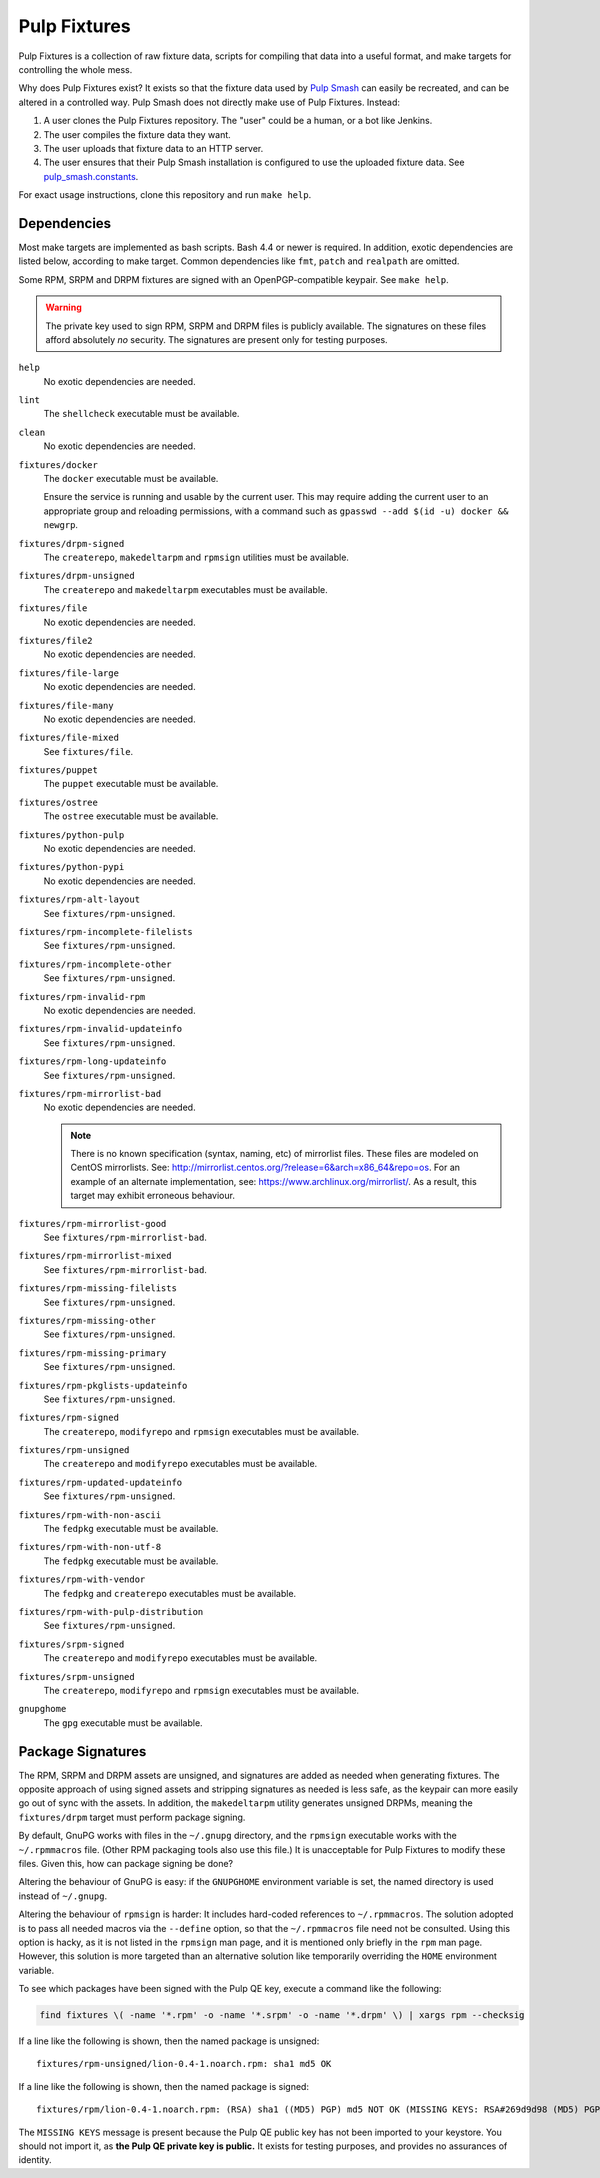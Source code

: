 Pulp Fixtures
=============

Pulp Fixtures is a collection of raw fixture data, scripts for compiling that
data into a useful format, and make targets for controlling the whole mess.

Why does Pulp Fixtures exist? It exists so that the fixture data used by `Pulp
Smash`_  can easily be recreated, and can be altered in a controlled way. Pulp
Smash does not directly make use of Pulp Fixtures. Instead:

1. A user clones the Pulp Fixtures repository. The "user" could be a human, or
   a bot like Jenkins.
2. The user compiles the fixture data they want.
3. The user uploads that fixture data to an HTTP server.
4. The user ensures that their Pulp Smash installation is configured to use the
   uploaded fixture data. See `pulp_smash.constants`_.

For exact usage instructions, clone this repository and run ``make help``.

Dependencies
------------

Most make targets are implemented as bash scripts. Bash 4.4 or newer is
required. In addition, exotic dependencies are listed below, according to make
target. Common dependencies like ``fmt``, ``patch`` and ``realpath`` are
omitted.

Some RPM, SRPM and DRPM fixtures are signed with an OpenPGP-compatible keypair.
See ``make help``.

.. WARNING:: The private key used to sign RPM, SRPM and DRPM files is publicly
    available. The signatures on these files afford absolutely *no* security.
    The signatures are present only for testing purposes.

``help``
    No exotic dependencies are needed.

``lint``
    The ``shellcheck`` executable must be available.

``clean``
    No exotic dependencies are needed.

``fixtures/docker``
    The ``docker`` executable must be available.

    Ensure the service is running and usable by the current user. This may
    require adding the current user to an appropriate group and reloading
    permissions, with a command such as ``gpasswd --add $(id -u) docker &&
    newgrp``.

``fixtures/drpm-signed``
    The ``createrepo``, ``makedeltarpm`` and ``rpmsign`` utilities must be available.

``fixtures/drpm-unsigned``
    The ``createrepo`` and ``makedeltarpm`` executables must be available.

``fixtures/file``
    No exotic dependencies are needed.

``fixtures/file2``
    No exotic dependencies are needed.

``fixtures/file-large``
    No exotic dependencies are needed.

``fixtures/file-many``
    No exotic dependencies are needed.

``fixtures/file-mixed``
    See ``fixtures/file``.

``fixtures/puppet``
    The ``puppet`` executable must be available.

``fixtures/ostree``
    The ``ostree`` executable must be available.

``fixtures/python-pulp``
    No exotic dependencies are needed.

``fixtures/python-pypi``
    No exotic dependencies are needed.

``fixtures/rpm-alt-layout``
    See ``fixtures/rpm-unsigned``.

``fixtures/rpm-incomplete-filelists``
    See ``fixtures/rpm-unsigned``.

``fixtures/rpm-incomplete-other``
    See ``fixtures/rpm-unsigned``.

``fixtures/rpm-invalid-rpm``
    No exotic dependencies are needed.

``fixtures/rpm-invalid-updateinfo``
    See ``fixtures/rpm-unsigned``.

``fixtures/rpm-long-updateinfo``
    See ``fixtures/rpm-unsigned``.

``fixtures/rpm-mirrorlist-bad``
    No exotic dependencies are needed.

    .. NOTE:: There is no known specification (syntax, naming, etc) of
        mirrorlist files. These files are modeled on CentOS mirrorlists. See:
        http://mirrorlist.centos.org/?release=6&arch=x86_64&repo=os. For an
        example of an alternate implementation, see:
        https://www.archlinux.org/mirrorlist/. As a result, this target may
        exhibit erroneous behaviour.

``fixtures/rpm-mirrorlist-good``
    See ``fixtures/rpm-mirrorlist-bad``.

``fixtures/rpm-mirrorlist-mixed``
    See ``fixtures/rpm-mirrorlist-bad``.

``fixtures/rpm-missing-filelists``
    See ``fixtures/rpm-unsigned``.

``fixtures/rpm-missing-other``
    See ``fixtures/rpm-unsigned``.

``fixtures/rpm-missing-primary``
    See ``fixtures/rpm-unsigned``.

``fixtures/rpm-pkglists-updateinfo``
    See ``fixtures/rpm-unsigned``.

``fixtures/rpm-signed``
    The ``createrepo``, ``modifyrepo`` and ``rpmsign`` executables must be
    available.

``fixtures/rpm-unsigned``
    The ``createrepo`` and ``modifyrepo`` executables must be available.

``fixtures/rpm-updated-updateinfo``
    See ``fixtures/rpm-unsigned``.

``fixtures/rpm-with-non-ascii``
    The ``fedpkg`` executable must be available.

``fixtures/rpm-with-non-utf-8``
    The ``fedpkg`` executable must be available.

``fixtures/rpm-with-vendor``
    The ``fedpkg`` and ``createrepo`` executables must be available.

``fixtures/rpm-with-pulp-distribution``
    See ``fixtures/rpm-unsigned``.

``fixtures/srpm-signed``
    The ``createrepo`` and ``modifyrepo`` executables must be available.

``fixtures/srpm-unsigned``
    The ``createrepo``, ``modifyrepo`` and ``rpmsign`` executables must be
    available.

``gnupghome``
    The ``gpg`` executable must be available.

Package Signatures
------------------

The RPM, SRPM and DRPM assets are unsigned, and signatures are added as needed
when generating fixtures. The opposite approach of using signed assets and
stripping signatures as needed is less safe, as the keypair can more easily go
out of sync with the assets. In addition, the ``makedeltarpm`` utility generates
unsigned DRPMs, meaning the ``fixtures/drpm`` target must perform package
signing.

By default, GnuPG works with files in the ``~/.gnupg`` directory, and the
``rpmsign`` executable works with the ``~/.rpmmacros`` file. (Other RPM
packaging tools also use this file.) It is unacceptable for Pulp Fixtures to
modify these files. Given this, how can package signing be done?

Altering the behaviour of GnuPG is easy: if the ``GNUPGHOME`` environment
variable is set, the named directory is used instead of ``~/.gnupg``.

Altering the behaviour of ``rpmsign`` is harder: It includes hard-coded
references to ``~/.rpmmacros``. The solution adopted is to pass all needed
macros via the ``--define`` option, so that the ``~/.rpmmacros`` file need not
be consulted. Using this option is hacky, as it is not listed in the ``rpmsign``
man page, and it is mentioned only briefly in the ``rpm`` man page. However,
this solution is more targeted than an alternative solution like temporarily
overriding the ``HOME`` environment variable.

To see which packages have been signed with the Pulp QE key, execute a command
like the following:

.. code-block:: sh

    find fixtures \( -name '*.rpm' -o -name '*.srpm' -o -name '*.drpm' \) | xargs rpm --checksig

If a line like the following is shown, then the named package is unsigned::

    fixtures/rpm-unsigned/lion-0.4-1.noarch.rpm: sha1 md5 OK

If a line like the following is shown, then the named package is signed::

    fixtures/rpm/lion-0.4-1.noarch.rpm: (RSA) sha1 ((MD5) PGP) md5 NOT OK (MISSING KEYS: RSA#269d9d98 (MD5) PGP#269d9d98)

The ``MISSING KEYS`` message is present because the Pulp QE public key has not
been imported to your keystore. You should not import it, as **the Pulp QE
private key is public.** It exists for testing purposes, and provides no
assurances of identity.

.. _Pulp #2020: https://pulp.plan.io/issues/2020
.. _Pulp RPM Errata:
    https://docs.pulpproject.org/plugins/pulp_rpm/tech-reference/yum-plugins.html#errata
.. _Pulp Smash: http://pulp-smash.readthedocs.io
.. _pulp_smash.constants:
    https://pulp-smash.readthedocs.io/en/latest/api/pulp_smash.constants.html
